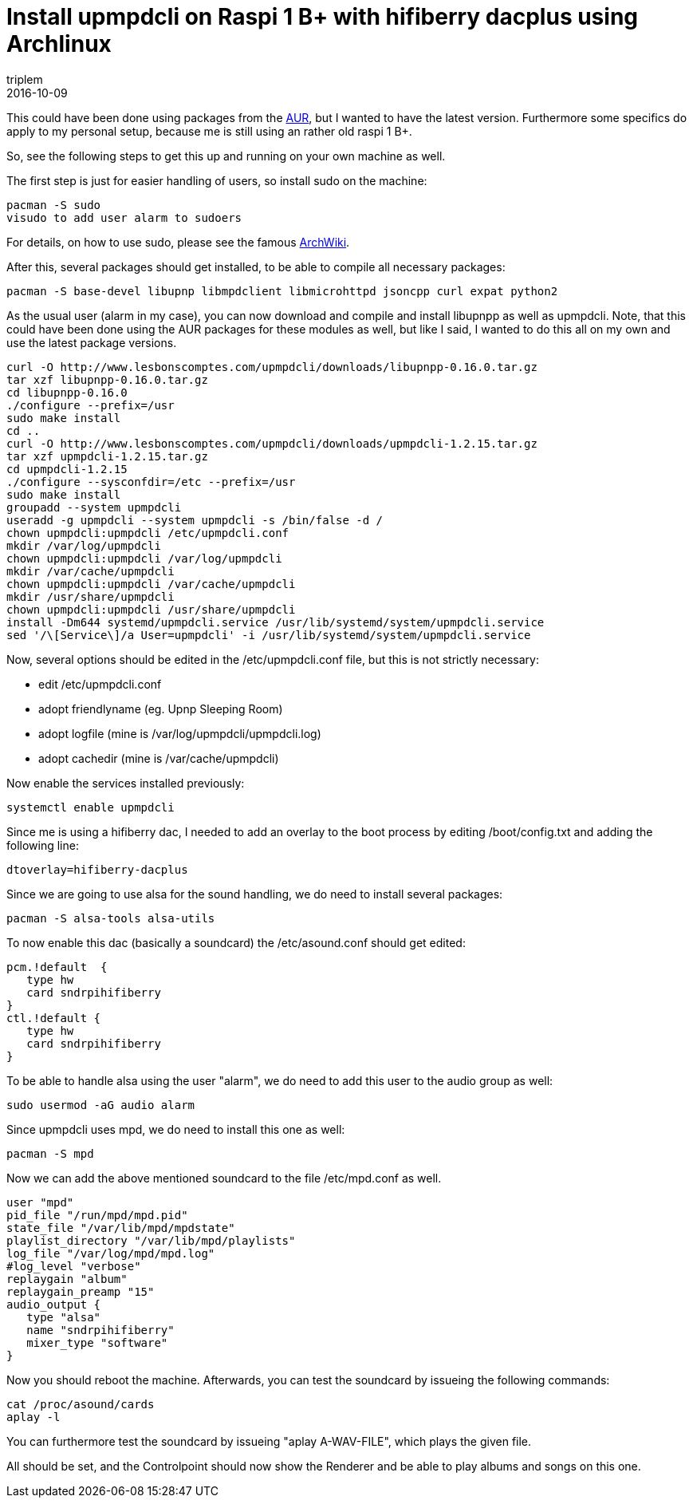 = Install upmpdcli on Raspi 1 B+ with hifiberry dacplus using Archlinux
triplem
2016-10-09
:jbake-type: post
:jbake-status: published
:jbake-tags: Linux, Musik

This could have been done using packages from the https://aur.archlinux.org[AUR], but I wanted to have the latest version. Furthermore some specifics do apply to my personal setup, because me is still using an rather old raspi 1 B+.

So, see the following steps to get this up and running on your own machine as well.

The first step is just for easier handling of users, so install sudo on the machine:

----
pacman -S sudo
visudo to add user alarm to sudoers

----

For details, on how to use sudo, please see the famous https://wiki.archlinux.org/index.php/sudo[ArchWiki].

After this, several packages should get installed, to be able to compile all necessary packages:

----
pacman -S base-devel libupnp libmpdclient libmicrohttpd jsoncpp curl expat python2

----

As the usual user (alarm in my case), you can now download and compile and install libupnpp as well as upmpdcli. Note, that this could have been done using the AUR packages for these modules as well, but like I said, I wanted to do this all on my own and use the latest package versions.

----
curl -O http://www.lesbonscomptes.com/upmpdcli/downloads/libupnpp-0.16.0.tar.gz
tar xzf libupnpp-0.16.0.tar.gz
cd libupnpp-0.16.0
./configure --prefix=/usr
sudo make install
cd ..
curl -O http://www.lesbonscomptes.com/upmpdcli/downloads/upmpdcli-1.2.15.tar.gz
tar xzf upmpdcli-1.2.15.tar.gz
cd upmpdcli-1.2.15
./configure --sysconfdir=/etc --prefix=/usr
sudo make install
groupadd --system upmpdcli
useradd -g upmpdcli --system upmpdcli -s /bin/false -d /
chown upmpdcli:upmpdcli /etc/upmpdcli.conf
mkdir /var/log/upmpdcli
chown upmpdcli:upmpdcli /var/log/upmpdcli
mkdir /var/cache/upmpdcli
chown upmpdcli:upmpdcli /var/cache/upmpdcli
mkdir /usr/share/upmpdcli
chown upmpdcli:upmpdcli /usr/share/upmpdcli
install -Dm644 systemd/upmpdcli.service /usr/lib/systemd/system/upmpdcli.service
sed '/\[Service\]/a User=upmpdcli' -i /usr/lib/systemd/system/upmpdcli.service

----

Now, several options should be edited in the /etc/upmpdcli.conf file, but this is not strictly necessary:

* edit /etc/upmpdcli.conf
* adopt friendlyname (eg. Upnp Sleeping Room)
* adopt logfile (mine is /var/log/upmpdcli/upmpdcli.log)
* adopt cachedir (mine is /var/cache/upmpdcli)

Now enable the services installed previously:

----
systemctl enable upmpdcli
----

Since me is using a hifiberry dac, I needed to add an overlay to the boot process by editing /boot/config.txt and adding the following line:

----
dtoverlay=hifiberry-dacplus
----

Since we are going to use alsa for the sound handling, we do need to install several packages:

----
pacman -S alsa-tools alsa-utils
----

To now enable this dac (basically a soundcard) the /etc/asound.conf should get edited:

----
pcm.!default  {
   type hw
   card sndrpihifiberry
}
ctl.!default {
   type hw
   card sndrpihifiberry
}
----

To be able to handle alsa using the user "alarm", we do need to add this user to the audio group as well:

----
sudo usermod -aG audio alarm
----

Since upmpdcli uses mpd, we do need to install this one as well:

----
pacman -S mpd
----

Now we can add the above mentioned soundcard to the file /etc/mpd.conf as well.

----
user "mpd"
pid_file "/run/mpd/mpd.pid"
state_file "/var/lib/mpd/mpdstate"
playlist_directory "/var/lib/mpd/playlists"
log_file "/var/log/mpd/mpd.log"
#log_level "verbose"
replaygain "album"
replaygain_preamp "15"
audio_output {
   type "alsa"
   name "sndrpihifiberry"
   mixer_type "software"
}
----

Now you should reboot the machine. Afterwards, you can test the soundcard by issueing the following commands:

----
cat /proc/asound/cards
aplay -l
----

You can furthermore test the soundcard by issueing "aplay A-WAV-FILE", which plays the given file.

All should be set, and the Controlpoint should now show the Renderer and be able to play albums and songs on this one.